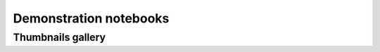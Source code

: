 =======================
Demonstration notebooks
=======================


Thumbnails gallery
------------------

.. nbgallery::

    notebooks/demo.ipynb
    notebooks/templates_demo.ipynb
    notebooks/oceanum_example.ipynb
    notebooks/swan-config-components.ipynb
    notebooks/physics.ipynb
